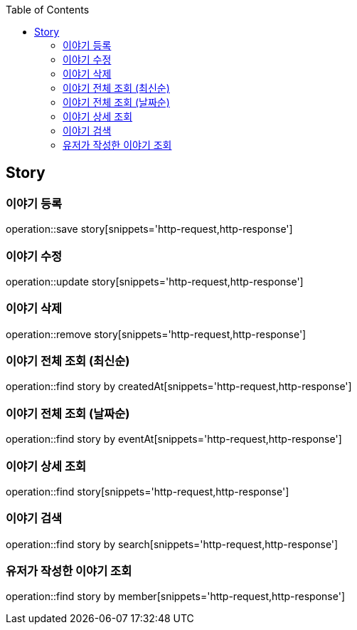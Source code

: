:doctype: book
:icons: font
:source-highlighter: highlightjs
:toc: left
:toclevels: 4

== Story
=== 이야기 등록
operation::save story[snippets='http-request,http-response']

=== 이야기 수정
operation::update story[snippets='http-request,http-response']

=== 이야기 삭제
operation::remove story[snippets='http-request,http-response']

=== 이야기 전체 조회 (최신순)
operation::find story by createdAt[snippets='http-request,http-response']

=== 이야기 전체 조회 (날짜순)
operation::find story by eventAt[snippets='http-request,http-response']

=== 이야기 상세 조회
operation::find story[snippets='http-request,http-response']

=== 이야기 검색
operation::find story by search[snippets='http-request,http-response']

=== 유저가 작성한 이야기 조회
operation::find story by member[snippets='http-request,http-response']